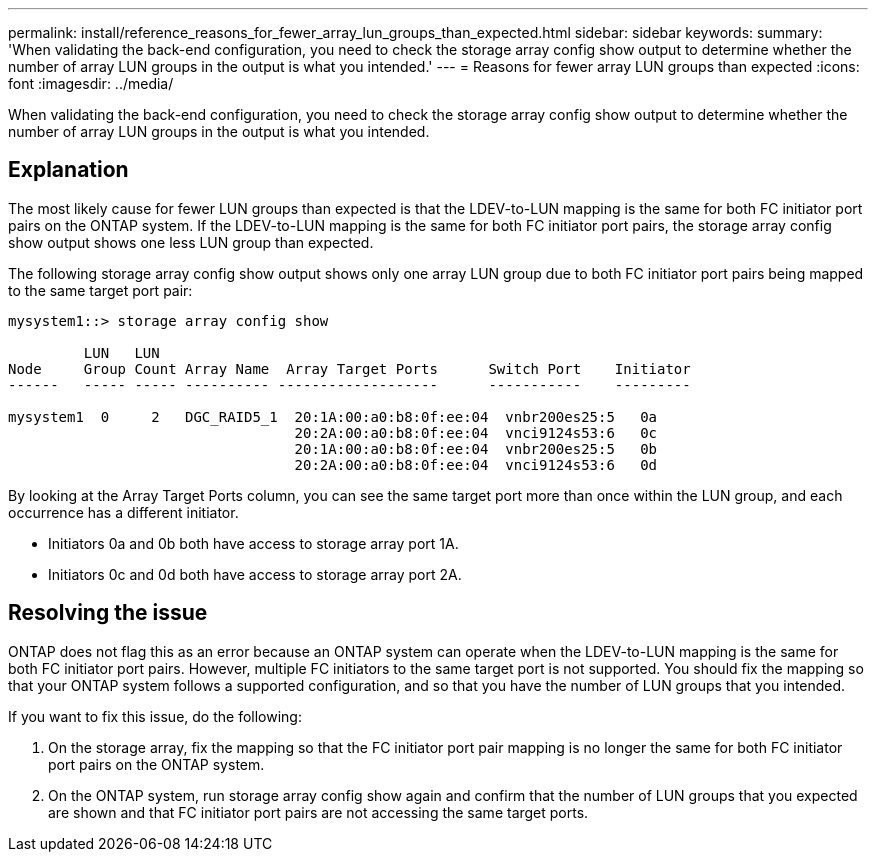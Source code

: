 ---
permalink: install/reference_reasons_for_fewer_array_lun_groups_than_expected.html
sidebar: sidebar
keywords: 
summary: 'When validating the back-end configuration, you need to check the storage array config show output to determine whether the number of array LUN groups in the output is what you intended.'
---
= Reasons for fewer array LUN groups than expected
:icons: font
:imagesdir: ../media/

[.lead]
When validating the back-end configuration, you need to check the storage array config show output to determine whether the number of array LUN groups in the output is what you intended.

== Explanation

The most likely cause for fewer LUN groups than expected is that the LDEV-to-LUN mapping is the same for both FC initiator port pairs on the ONTAP system. If the LDEV-to-LUN mapping is the same for both FC initiator port pairs, the storage array config show output shows one less LUN group than expected.

The following storage array config show output shows only one array LUN group due to both FC initiator port pairs being mapped to the same target port pair:

----

mysystem1::> storage array config show

         LUN   LUN
Node     Group Count Array Name  Array Target Ports      Switch Port    Initiator
------   ----- ----- ---------- -------------------      -----------    ---------

mysystem1  0     2   DGC_RAID5_1  20:1A:00:a0:b8:0f:ee:04  vnbr200es25:5   0a
                                  20:2A:00:a0:b8:0f:ee:04  vnci9124s53:6   0c
                                  20:1A:00:a0:b8:0f:ee:04  vnbr200es25:5   0b
                                  20:2A:00:a0:b8:0f:ee:04  vnci9124s53:6   0d
----

By looking at the Array Target Ports column, you can see the same target port more than once within the LUN group, and each occurrence has a different initiator.

* Initiators 0a and 0b both have access to storage array port 1A.
* Initiators 0c and 0d both have access to storage array port 2A.

== Resolving the issue

ONTAP does not flag this as an error because an ONTAP system can operate when the LDEV-to-LUN mapping is the same for both FC initiator port pairs. However, multiple FC initiators to the same target port is not supported. You should fix the mapping so that your ONTAP system follows a supported configuration, and so that you have the number of LUN groups that you intended.

If you want to fix this issue, do the following:

. On the storage array, fix the mapping so that the FC initiator port pair mapping is no longer the same for both FC initiator port pairs on the ONTAP system.
. On the ONTAP system, run storage array config show again and confirm that the number of LUN groups that you expected are shown and that FC initiator port pairs are not accessing the same target ports.
